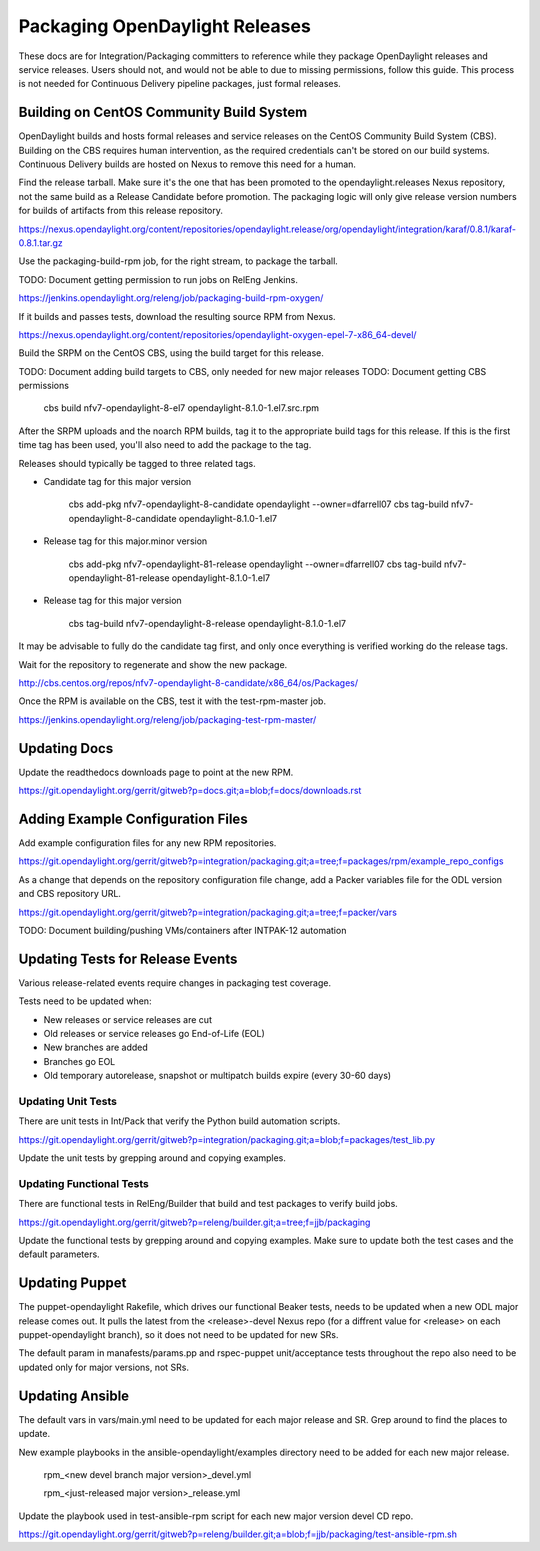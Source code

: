 Packaging OpenDaylight Releases
===============================

These docs are for Integration/Packaging committers to reference while they
package OpenDaylight releases and service releases. Users should not, and would
not be able to due to missing permissions, follow this guide. This process is
not needed for Continuous Delivery pipeline packages, just formal releases.

Building on CentOS Community Build System
-----------------------------------------

OpenDaylight builds and hosts formal releases and service releases on the
CentOS Community Build System (CBS). Building on the CBS requires human
intervention, as the required credentials can't be stored on our build
systems. Continuous Delivery builds are hosted on Nexus to remove this need
for a human.

Find the release tarball. Make sure it's the one that has been promoted to the
opendaylight.releases Nexus repository, not the same build as a Release
Candidate before promotion. The packaging logic will only give release version
numbers for builds of artifacts from this release repository.

https://nexus.opendaylight.org/content/repositories/opendaylight.release/org/opendaylight/integration/karaf/0.8.1/karaf-0.8.1.tar.gz

Use the packaging-build-rpm job, for the right stream, to package the tarball.

TODO: Document getting permission to run jobs on RelEng Jenkins.

https://jenkins.opendaylight.org/releng/job/packaging-build-rpm-oxygen/

If it builds and passes tests, download the resulting source RPM from Nexus.

https://nexus.opendaylight.org/content/repositories/opendaylight-oxygen-epel-7-x86_64-devel/

Build the SRPM on the CentOS CBS, using the build target for this release.

TODO: Document adding build targets to CBS, only needed for new major releases
TODO: Document getting CBS permissions

    cbs build nfv7-opendaylight-8-el7 opendaylight-8.1.0-1.el7.src.rpm

After the SRPM uploads and the noarch RPM builds, tag it to the appropriate
build tags for this release. If this is the first time tag has been used,
you'll also need to add the package to the tag.

Releases should typically be tagged to three related tags.

* Candidate tag for this major version

    cbs add-pkg nfv7-opendaylight-8-candidate opendaylight --owner=dfarrell07
    cbs tag-build nfv7-opendaylight-8-candidate opendaylight-8.1.0-1.el7

* Release tag for this major.minor version

    cbs add-pkg nfv7-opendaylight-81-release opendaylight --owner=dfarrell07
    cbs tag-build nfv7-opendaylight-81-release opendaylight-8.1.0-1.el7

* Release tag for this major version

    cbs tag-build nfv7-opendaylight-8-release opendaylight-8.1.0-1.el7

It may be advisable to fully do the candidate tag first, and only once everything
is verified working do the release tags.

Wait for the repository to regenerate and show the new package.

http://cbs.centos.org/repos/nfv7-opendaylight-8-candidate/x86_64/os/Packages/

Once the RPM is available on the CBS, test it with the test-rpm-master job.

https://jenkins.opendaylight.org/releng/job/packaging-test-rpm-master/

Updating Docs
-------------

Update the readthedocs downloads page to point at the new RPM.

https://git.opendaylight.org/gerrit/gitweb?p=docs.git;a=blob;f=docs/downloads.rst

Adding Example Configuration Files
----------------------------------

Add example configuration files for any new RPM repositories.

https://git.opendaylight.org/gerrit/gitweb?p=integration/packaging.git;a=tree;f=packages/rpm/example_repo_configs

As a change that depends on the repository configuration file change, add a
Packer variables file for the ODL version and CBS repository URL.

https://git.opendaylight.org/gerrit/gitweb?p=integration/packaging.git;a=tree;f=packer/vars

TODO: Document building/pushing VMs/containers after INTPAK-12 automation

Updating Tests for Release Events
---------------------------------

Various release-related events require changes in packaging test coverage.

Tests need to be updated when:

* New releases or service releases are cut
* Old releases or service releases go End-of-Life (EOL)
* New branches are added
* Branches go EOL
* Old temporary autorelease, snapshot or multipatch builds expire (every 30-60
  days)

Updating Unit Tests
+++++++++++++++++++

There are unit tests in Int/Pack that verify the Python build automation
scripts.

https://git.opendaylight.org/gerrit/gitweb?p=integration/packaging.git;a=blob;f=packages/test_lib.py

Update the unit tests by grepping around and copying examples.

Updating Functional Tests
+++++++++++++++++++++++++

There are functional tests in RelEng/Builder that build and test packages to
verify build jobs.

https://git.opendaylight.org/gerrit/gitweb?p=releng/builder.git;a=tree;f=jjb/packaging

Update the functional tests by grepping around and copying examples. Make sure
to update both the test cases and the default parameters.

Updating Puppet
---------------

The puppet-opendaylight Rakefile, which drives our functional Beaker tests,
needs to be updated when a new ODL major release comes out. It pulls the latest
from the <release>-devel Nexus repo (for a diffrent value for <release> on each
puppet-opendaylight branch), so it does not need to be updated for new SRs.

The default param in manafests/params.pp and rspec-puppet unit/acceptance tests
throughout the repo also need to be updated only for major versions, not SRs.

Updating Ansible
----------------

The default vars in vars/main.yml need to be updated for each major release and
SR. Grep around to find the places to update.

New example playbooks in the ansible-opendaylight/examples directory need to be
added for each new major release.

    rpm_<new devel branch major version>_devel.yml

    rpm_<just-released major version>_release.yml

Update the playbook used in test-ansible-rpm script for each new major version
devel CD repo.

https://git.opendaylight.org/gerrit/gitweb?p=releng/builder.git;a=blob;f=jjb/packaging/test-ansible-rpm.sh

